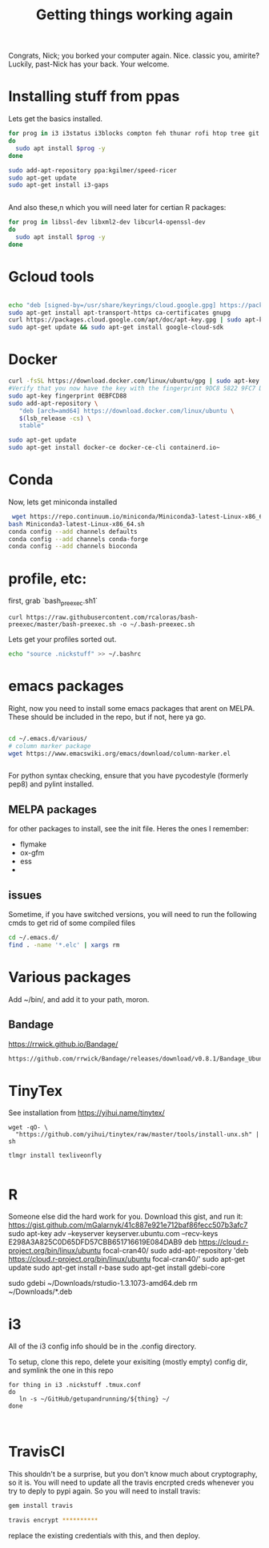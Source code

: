 #+title: Getting things working again

Congrats, Nick; you borked your computer again. Nice. classic you, amirite?  Luckily, past-Nick has your back.  Your welcome.


* Installing stuff from ppas
Lets get the basics installed.
#+BEGIN_SRC bash
for prog in i3 i3status i3blocks compton feh thunar rofi htop tree git fonts-font-awesome tmux gnome-tweak-tool terminator exfat-utils exfat-fuse emacs indicator-multiload fonts-inconsolata chromium-browser xbacklight
do
  sudo apt install $prog -y
done

sudo add-apt-repository ppa:kgilmer/speed-ricer
sudo apt-get update
sudo apt-get install i3-gaps


#+END_SRC


And also these,n which you will need later for certian R packages:

#+BEGIN_SRC bash
for prog in libssl-dev libxml2-dev libcurl4-openssl-dev
do
  sudo apt install $prog -y
done

#+END_SRC

* Gcloud tools

#+BEGIN_SRC bash

echo "deb [signed-by=/usr/share/keyrings/cloud.google.gpg] https://packages.cloud.google.com/apt cloud-sdk main" | sudo tee -a /etc/apt/sources.list.d/google-cloud-sdk.list
sudo apt-get install apt-transport-https ca-certificates gnupg
curl https://packages.cloud.google.com/apt/doc/apt-key.gpg | sudo apt-key --keyring /usr/share/keyrings/cloud.google.gpg add -
sudo apt-get update && sudo apt-get install google-cloud-sdk
#+END_SRC


* Docker

#+BEGIN_SRC bash
curl -fsSL https://download.docker.com/linux/ubuntu/gpg | sudo apt-key add -
#Verify that you now have the key with the fingerprint 9DC8 5822 9FC7 DD38 854A  E2D8 8D81 803C 0EBF CD88, by searching for the last 8 characters of the fingerprint.
sudo apt-key fingerprint 0EBFCD88
sudo add-apt-repository \
   "deb [arch=amd64] https://download.docker.com/linux/ubuntu \
   $(lsb_release -cs) \
   stable"

sudo apt-get update
sudo apt-get install docker-ce docker-ce-cli containerd.io~
#+END_SRC


* Conda
Now, lets get miniconda installed
#+BEGIN_SRC bash
 wget https://repo.continuum.io/miniconda/Miniconda3-latest-Linux-x86_64.sh
bash Miniconda3-latest-Linux-x86_64.sh
conda config --add channels defaults
conda config --add channels conda-forge
conda config --add channels bioconda

#+END_SRC

* profile, etc:
first, grab `bash_preexec.sh1`
#+BEGIN_SRC
curl https://raw.githubusercontent.com/rcaloras/bash-preexec/master/bash-preexec.sh -o ~/.bash-preexec.sh
#+END_SRC


Lets get your profiles sorted out.
#+BEGIN_SRC bash
echo "source .nickstuff" >> ~/.bashrc
#+END_SRC

* emacs packages
Right, now you need to install some emacs packages that arent on MELPA.  These should be included in the repo, but if not, here ya go.

#+BEGIN_SRC bash

cd ~/.emacs.d/various/
# column marker package
wget https://www.emacswiki.org/emacs/download/column-marker.el


#+END_SRC

For python syntax checking, ensure that you have pycodestyle (formerly pep8) and pylint installed.


** MELPA packages
for other packages to install, see the init file.  Heres the ones I remember:

- flymake
- ox-gfm
- ess
-

** issues
Sometime, if you have switched versions, you will need to run the following cmds to get rid of some compiled files
#+BEGIN_SRC bash
cd ~/.emacs.d/
find . -name '*.elc' | xargs rm
#+END_SRC

* Various packages
Add ~/bin/, and add it to your path, moron.

** Bandage
https://rrwick.github.io/Bandage/
#+BEGIN_SRC bash
https://github.com/rrwick/Bandage/releases/download/v0.8.1/Bandage_Ubuntu_dynamic_v0_8_1.zip
#+END_SRC

* TinyTex
See installation from https://yihui.name/tinytex/
#+BEGIN_SRC
wget -qO- \
  "https://github.com/yihui/tinytex/raw/master/tools/install-unx.sh" | sh

tlmgr install texliveonfly

#+END_SRC
* R
Someone else did the hard work for you.  Download this gist, and run it:
https://gist.github.com/mGalarnyk/41c887e921e712baf86fecc507b3afc7
sudo apt-key adv --keyserver keyserver.ubuntu.com --recv-keys E298A3A825C0D65DFD57CBB651716619E084DAB9
deb https://cloud.r-project.org/bin/linux/ubuntu focal-cran40/
sudo add-apt-repository 'deb https://cloud.r-project.org/bin/linux/ubuntu focal-cran40/'
sudo apt-get update
sudo apt-get install r-base
sudo apt-get install gdebi-core
# go download the latest rstudio from browser
sudo gdebi ~/Downloads/rstudio-1.3.1073-amd64.deb
rm ~/Downloads/*.deb


* i3

All of the i3 config info should be in the .config directory.

To setup, clone this repo, delete your exisiting (mostly empty) config dir, and symlink the one in this repo
#+BEGIN_SRC
for thing in i3 .nickstuff .tmux.conf 
do 
   ln -s ~/GitHub/getupandrunning/${thing} ~/
done


#+END_SRC
* TravisCI
This shouldn't be a surprise, but you don't know much about cryptography, so it is.  You will need to update all the travis encrpted creds whenever you try to deply to pypi again.  So you will need to install travis:

#+BEGIN_SRC bash
gem install travis

travis encrypt **********
#+END_SRC

replace the existing credentials with this, and then deploy.
